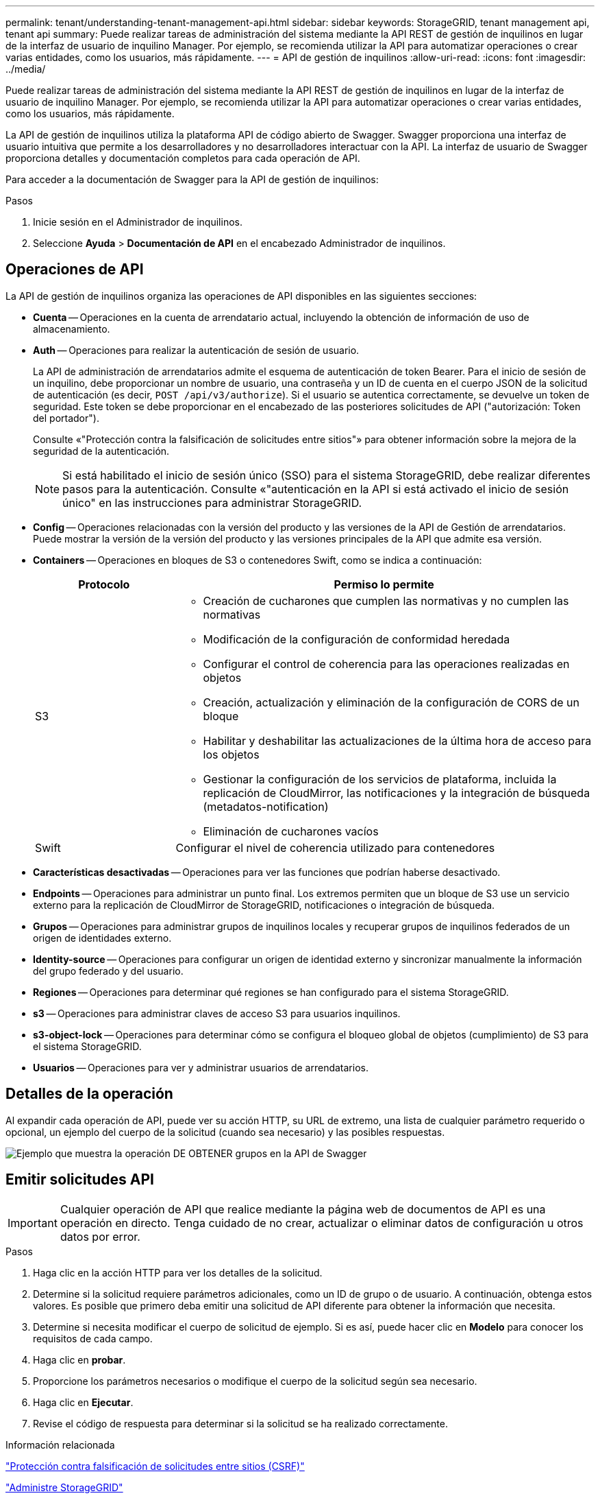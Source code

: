 ---
permalink: tenant/understanding-tenant-management-api.html 
sidebar: sidebar 
keywords: StorageGRID, tenant management api, tenant api 
summary: Puede realizar tareas de administración del sistema mediante la API REST de gestión de inquilinos en lugar de la interfaz de usuario de inquilino Manager. Por ejemplo, se recomienda utilizar la API para automatizar operaciones o crear varias entidades, como los usuarios, más rápidamente. 
---
= API de gestión de inquilinos
:allow-uri-read: 
:icons: font
:imagesdir: ../media/


[role="lead"]
Puede realizar tareas de administración del sistema mediante la API REST de gestión de inquilinos en lugar de la interfaz de usuario de inquilino Manager. Por ejemplo, se recomienda utilizar la API para automatizar operaciones o crear varias entidades, como los usuarios, más rápidamente.

La API de gestión de inquilinos utiliza la plataforma API de código abierto de Swagger. Swagger proporciona una interfaz de usuario intuitiva que permite a los desarrolladores y no desarrolladores interactuar con la API. La interfaz de usuario de Swagger proporciona detalles y documentación completos para cada operación de API.

Para acceder a la documentación de Swagger para la API de gestión de inquilinos:

.Pasos
. Inicie sesión en el Administrador de inquilinos.
. Seleccione *Ayuda* > *Documentación de API* en el encabezado Administrador de inquilinos.




== Operaciones de API

La API de gestión de inquilinos organiza las operaciones de API disponibles en las siguientes secciones:

* *Cuenta* -- Operaciones en la cuenta de arrendatario actual, incluyendo la obtención de información de uso de almacenamiento.
* *Auth* -- Operaciones para realizar la autenticación de sesión de usuario.
+
La API de administración de arrendatarios admite el esquema de autenticación de token Bearer. Para el inicio de sesión de un inquilino, debe proporcionar un nombre de usuario, una contraseña y un ID de cuenta en el cuerpo JSON de la solicitud de autenticación (es decir, `POST /api/v3/authorize`). Si el usuario se autentica correctamente, se devuelve un token de seguridad. Este token se debe proporcionar en el encabezado de las posteriores solicitudes de API ("autorización: Token del portador").

+
Consulte «"Protección contra la falsificación de solicitudes entre sitios"» para obtener información sobre la mejora de la seguridad de la autenticación.

+

NOTE: Si está habilitado el inicio de sesión único (SSO) para el sistema StorageGRID, debe realizar diferentes pasos para la autenticación. Consulte «"autenticación en la API si está activado el inicio de sesión único" en las instrucciones para administrar StorageGRID.

* *Config* -- Operaciones relacionadas con la versión del producto y las versiones de la API de Gestión de arrendatarios. Puede mostrar la versión de la versión del producto y las versiones principales de la API que admite esa versión.
* *Containers* -- Operaciones en bloques de S3 o contenedores Swift, como se indica a continuación:
+
[cols="1a,3a"]
|===
| Protocolo | Permiso lo permite 


 a| 
S3
 a| 
** Creación de cucharones que cumplen las normativas y no cumplen las normativas
** Modificación de la configuración de conformidad heredada
** Configurar el control de coherencia para las operaciones realizadas en objetos
** Creación, actualización y eliminación de la configuración de CORS de un bloque
** Habilitar y deshabilitar las actualizaciones de la última hora de acceso para los objetos
** Gestionar la configuración de los servicios de plataforma, incluida la replicación de CloudMirror, las notificaciones y la integración de búsqueda (metadatos-notification)
** Eliminación de cucharones vacíos




 a| 
Swift
 a| 
Configurar el nivel de coherencia utilizado para contenedores

|===
* *Características desactivadas* -- Operaciones para ver las funciones que podrían haberse desactivado.
* *Endpoints* -- Operaciones para administrar un punto final. Los extremos permiten que un bloque de S3 use un servicio externo para la replicación de CloudMirror de StorageGRID, notificaciones o integración de búsqueda.
* *Grupos* -- Operaciones para administrar grupos de inquilinos locales y recuperar grupos de inquilinos federados de un origen de identidades externo.
* *Identity-source* -- Operaciones para configurar un origen de identidad externo y sincronizar manualmente la información del grupo federado y del usuario.
* *Regiones* -- Operaciones para determinar qué regiones se han configurado para el sistema StorageGRID.
* *s3* -- Operaciones para administrar claves de acceso S3 para usuarios inquilinos.
* *s3-object-lock* -- Operaciones para determinar cómo se configura el bloqueo global de objetos (cumplimiento) de S3 para el sistema StorageGRID.
* *Usuarios* -- Operaciones para ver y administrar usuarios de arrendatarios.




== Detalles de la operación

Al expandir cada operación de API, puede ver su acción HTTP, su URL de extremo, una lista de cualquier parámetro requerido o opcional, un ejemplo del cuerpo de la solicitud (cuando sea necesario) y las posibles respuestas.

image::../media/tenant_api_swagger_example.gif[Ejemplo que muestra la operación DE OBTENER grupos en la API de Swagger]



== Emitir solicitudes API


IMPORTANT: Cualquier operación de API que realice mediante la página web de documentos de API es una operación en directo. Tenga cuidado de no crear, actualizar o eliminar datos de configuración u otros datos por error.

.Pasos
. Haga clic en la acción HTTP para ver los detalles de la solicitud.
. Determine si la solicitud requiere parámetros adicionales, como un ID de grupo o de usuario. A continuación, obtenga estos valores. Es posible que primero deba emitir una solicitud de API diferente para obtener la información que necesita.
. Determine si necesita modificar el cuerpo de solicitud de ejemplo. Si es así, puede hacer clic en *Modelo* para conocer los requisitos de cada campo.
. Haga clic en *probar*.
. Proporcione los parámetros necesarios o modifique el cuerpo de la solicitud según sea necesario.
. Haga clic en *Ejecutar*.
. Revise el código de respuesta para determinar si la solicitud se ha realizado correctamente.


.Información relacionada
link:protecting-against-cross-site-request-forgery-csrf.html["Protección contra falsificación de solicitudes entre sitios (CSRF)"]

link:../admin/index.html["Administre StorageGRID"]
